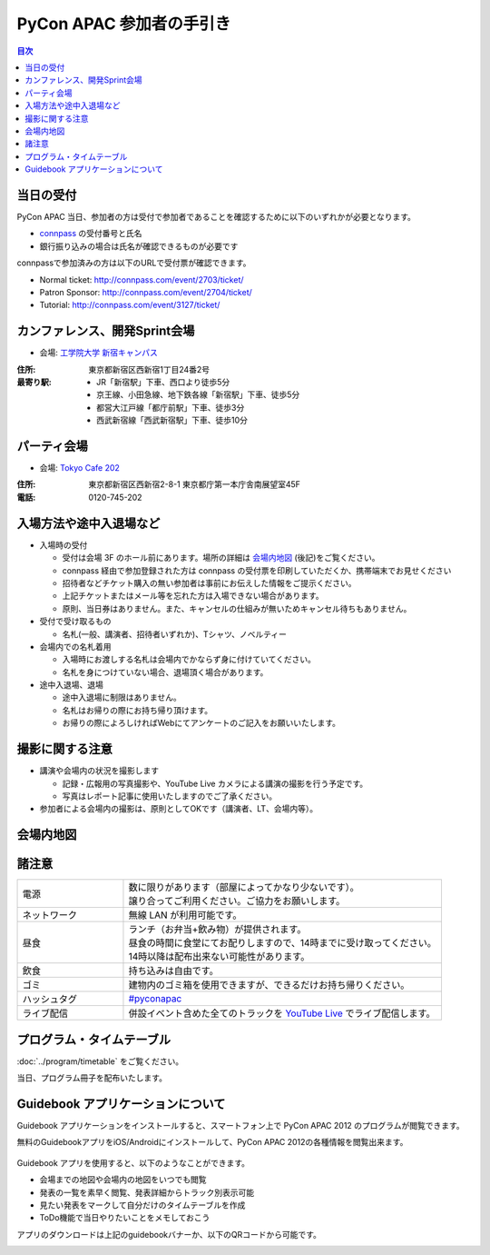 ===========================
 PyCon APAC 参加者の手引き
===========================

.. contents:: 目次

当日の受付
===========
PyCon APAC 当日、参加者の方は受付で参加者であることを確認するために以下のいずれかが必要となります。

- `connpass <http://connpass.com//>`_ の受付番号と氏名
- 銀行振り込みの場合は氏名が確認できるものが必要です

.. image:: /_static/reception-image-sample.png
   :alt: 受付票サンプル

connpassで参加済みの方は以下のURLで受付票が確認できます。

- Normal ticket: http://connpass.com/event/2703/ticket/
- Patron Sponsor: http://connpass.com/event/2704/ticket/
- Tutorial: http://connpass.com/event/3127/ticket/

カンファレンス、開発Sprint会場
==============================

- 会場: `工学院大学 新宿キャンパス <http://www.kogakuin.ac.jp/facilities/campus/shinjuku/access.html>`_

.. raw:: html

  <iframe src="http://mapsengine.google.com/map/u/0/embed?mid=ziqNkVN-9gVE.kqOgHkUBq5AY" width="480" height="480"></iframe>

:住所: 東京都新宿区西新宿1丁目24番2号
:最寄り駅:
  - JR「新宿駅」下車、西口より徒歩5分
  - 京王線、小田急線、地下鉄各線「新宿駅」下車、徒歩5分
  - 都営大江戸線「都庁前駅」下車、徒歩3分
  - 西武新宿線「西武新宿駅」下車、徒歩10分

パーティ会場
============

- 会場: `Tokyo Cafe 202 <http://www.dynac-japan.com/tokyocafe/>`_

:住所: 東京都新宿区西新宿2-8-1 東京都庁第一本庁舎南展望室45F
:電話: 0120-745-202

入場方法や途中入退場など
========================

- 入場時の受付

  - 受付は会場 3F のホール前にあります。場所の詳細は `会場内地図`_ (後記)をご覧ください。
  - connpass 経由で参加登録された方は connpass の受付票を印刷していただくか、携帯端末でお見せください
  - 招待者などチケット購入の無い参加者は事前にお伝えした情報をご提示ください。
  - 上記チケットまたはメール等を忘れた方は入場できない場合があります。
  - 原則、当日券はありません。また、キャンセルの仕組みが無いためキャンセル待ちもありません。

- 受付で受け取るもの

  - 名札(一般、講演者、招待者いずれか)、Tシャツ、ノベルティー

- 会場内での名札着用

  - 入場時にお渡しする名札は会場内でかならず身に付けていてください。
  - 名札を身につけていない場合、退場頂く場合があります。

- 途中入退場、退場

  - 途中入退場に制限はありません。
  - 名札はお帰りの際にお持ち帰り頂けます。
  - お帰りの際によろしければWebにてアンケートのご記入をお願いいたします。

撮影に関する注意
================

- 講演や会場内の状況を撮影します

  - 記録・広報用の写真撮影や、YouTube Live カメラによる講演の撮影を行う予定です。
  - 写真はレポート記事に使用いたしますのでご了承ください。

- 参加者による会場内の撮影は、原則としてOKです（講演者、LT、会場内等）。

会場内地図
==========

.. figure:: /_static/7f.png
   :width: 80%
   :alt: 7th Floor

.. figure:: /_static/4f.png
   :width: 80%
   :alt: 4th, 3rd Floor

諸注意
======
   
.. list-table::
   :widths: 25 75

   * - 電源
     - | 数に限りがあります（部屋によってかなり少ないです）。
       | 譲り合ってご利用ください。ご協力をお願いします。
   * - ネットワーク
     - 無線 LAN が利用可能です。
   * - 昼食
     - | ランチ（お弁当+飲み物）が提供されます。
       | 昼食の時間に食堂にてお配りしますので、14時までに受け取ってください。
       | 14時以降は配布出来ない可能性があります。
   * - 飲食
     - | 持ち込みは自由です。
   * - ゴミ
     - 建物内のゴミ箱を使用できますが、できるだけお持ち帰りください。
   * - ハッシュタグ
     - `#pyconapac <http://twitter.com/search/realtime/%23pyconapac>`_
   * - ライブ配信
     - 併設イベント含めた全てのトラックを `YouTube Live <http://www.youtube.com/live?gl=JP&hl=ja>`_ でライブ配信します。

プログラム・タイムテーブル
==========================

:doc:`../program/timetable` をご覧ください。

当日、プログラム冊子を配布いたします。


Guidebook アプリケーションについて
==================================

Guidebook アプリケーションをインストールすると、スマートフォン上で PyCon APAC 2012 のプログラムが閲覧できます。

.. raw:: html

   <iframe src="http://s3.amazonaws.com/media.guidebook.com/static/assets/badge.html?guide_name=PyCon APAC 2013 in Japan&gid=11829&shortname=pyconapac2013" frameborder="0" width="350" height="150" style="width:350px;height:150px;overflow:hidden;" scrolling="no"></iframe>

無料のGuidebookアプリをiOS/Androidにインストールして、PyCon APAC 2012の各種情報を閲覧出来ます。

.. figure:: /_static/guidebook.png
   :width: 50%
   :alt: Guidebook アプリスクリーンショット

Guidebook アプリを使用すると、以下のようなことができます。

- 会場までの地図や会場内の地図をいつでも閲覧
- 発表の一覧を素早く閲覧、発表詳細からトラック別表示可能
- 見たい発表をマークして自分だけのタイムテーブルを作成
- ToDo機能で当日やりたいことをメモしておこう

アプリのダウンロードは上記のguidebookバナーか、以下のQRコードから可能です。

.. image:: /_static/QR-code.png
   :alt: Guidebook QR code

.. 障害をお持ちの方へ
   ==================

   会場にはエレベータがあります。バリアフリー環境です。正面玄関口が階段となっておりますが、裏側にエレベータがあり、使用可能です。そのエレベータにて全ての会場(食事場所)へもアクセス可能です。「だれでもトイレ」の設置はありません。視覚障害者誘導用ブロックや点字による案内なども設備はありません。

   また当日は会場内の廊下等を多数の人が行き来することが予想されます。スタッフの介助等の対応は出来かねますので、介助者等のご同伴をお願い致します。

   なお、介助者のイベント参加登録は必要ありません。受付にてその旨をお知らせ下さい。

   * Q1. 障害者の申告を事前に行う必要があるか？
   * A1. メール(2012@pycon.jp)にて前もってご連絡ください。

   * Q2. 介助者には飲食物を提供するか？
   * A2. 飲食物についてはご提供いたします。ただし、ノベルティーは配布いたしません。

   * Q3. 介助者はセッション中に座席を利用可能か？
   * A3. 利用可能です。

